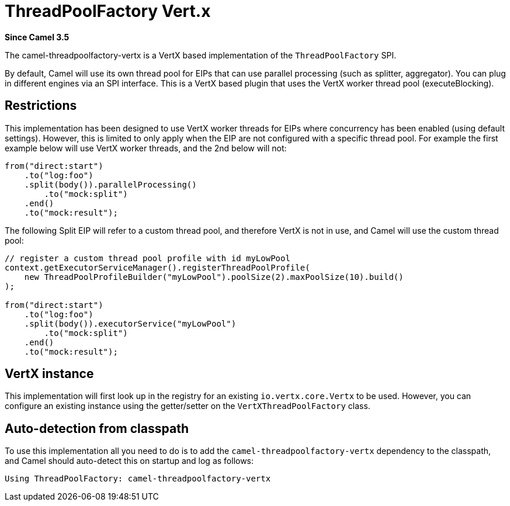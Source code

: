 = ThreadPoolFactory Vert.x Component
:doctitle: ThreadPoolFactory Vert.x
:shortname: threadpoolfactory-vertx
:artifactid: camel-threadpoolfactory-vertx
:description: ThreadPoolFactory for camel-core using Vert.x
:since: 3.5
:supportlevel: Experimental
:tabs-sync-option:

*Since Camel {since}*

The camel-threadpoolfactory-vertx is a VertX based implementation of the `ThreadPoolFactory` SPI.

By default, Camel will use its own thread pool for EIPs that can use parallel processing (such as splitter, aggregator).
You can plug in different engines via an SPI interface. This is a VertX based plugin that uses the VertX worker thread pool
(executeBlocking).

== Restrictions

This implementation has been designed to use VertX worker threads for EIPs where concurrency has been enabled (using default settings).
However, this is limited to only apply when the EIP are not configured with a specific thread pool. For example the first example
below will use VertX worker threads, and the 2nd below will not:

[source,java]
----
from("direct:start")
    .to("log:foo")
    .split(body()).parallelProcessing()
        .to("mock:split")
    .end()
    .to("mock:result");
----

The following Split EIP will refer to a custom thread pool, and therefore VertX is not in use, and Camel will
use the custom thread pool:

[source,java]
----
// register a custom thread pool profile with id myLowPool
context.getExecutorServiceManager().registerThreadPoolProfile(
    new ThreadPoolProfileBuilder("myLowPool").poolSize(2).maxPoolSize(10).build()
);

from("direct:start")
    .to("log:foo")
    .split(body()).executorService("myLowPool")
        .to("mock:split")
    .end()
    .to("mock:result");
----

== VertX instance

This implementation will first look up in the registry for an existing `io.vertx.core.Vertx` to be used.
However, you can configure an existing instance using the getter/setter on the `VertXThreadPoolFactory` class.

== Auto-detection from classpath

To use this implementation all you need to do is to add the `camel-threadpoolfactory-vertx` dependency to the classpath,
and Camel should auto-detect this on startup and log as follows:

[source,text]
----
Using ThreadPoolFactory: camel-threadpoolfactory-vertx
----
